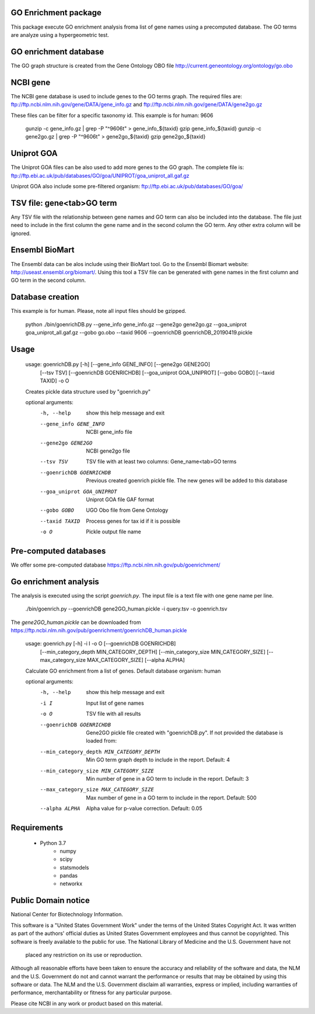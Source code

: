 GO Enrichment package
---------------------

This package execute GO enrichment analysis froma list of gene names using a precomputed database.
The GO terms are analyze using a hypergeometric test.

GO enrichment database
----------------------

The GO graph structure is created from the Gene Ontology OBO 
file http://current.geneontology.org/ontology/go.obo

NCBI gene
---------

The NCBI gene database is used to include genes to the GO terms graph. The required files are:
ftp://ftp.ncbi.nlm.nih.gov/gene/DATA/gene_info.gz and
ftp://ftp.ncbi.nlm.nih.gov/gene/DATA/gene2go.gz

These files can be filter for a specific taxonomy id. This example is for human: 9606

    gunzip -c gene_info.gz | grep -P "^9606\t" > gene_info_${taxid}
    gzip gene_info_${taxid}
    gunzip -c gene2go.gz | grep -P "^9606\t" > gene2go_${taxid}
    gzip gene2go_${taxid}


Uniprot GOA
-----------

The Uniprot GOA files can be also used to add more genes to the GO graph.
The complete file is: 
ftp://ftp.ebi.ac.uk/pub/databases/GO/goa/UNIPROT/goa_uniprot_all.gaf.gz

Uniprot GOA also include some pre-filtered organism: ftp://ftp.ebi.ac.uk/pub/databases/GO/goa/

TSV file: gene\<tab\>GO term
----------------------------

Any TSV file with the relationship between gene names and GO term can also be included into the database.
The file just need to include in the first column the gene name and in the second column the GO term. 
Any other extra column will be ignored. 

Ensembl BioMart
---------------

The Ensembl data can be alos include using their BioMart tool. Go to the Ensembl Biomart website: 
http://useast.ensembl.org/biomart/.
Using this tool a TSV file can be generated with
gene names in the first column and GO term in the second column.

Database creation
-----------------

This example is for human. Please, note all input files should be gzipped.

    python ./bin/goenrichDB.py --gene_info gene_info.gz --gene2go gene2go.gz --goa_uniprot goa_uniprot_all.gaf.gz --gobo go.obo --taxid 9606 --goenrichDB goenrichDB_20190419.pickle


Usage
-----


    usage: goenrichDB.py [-h] [--gene_info GENE_INFO] [--gene2go GENE2GO]
                         [--tsv TSV] [--goenrichDB GOENRICHDB]
                         [--goa_uniprot GOA_UNIPROT] [--gobo GOBO] [--taxid TAXID]
                         -o O

    Creates pickle data structure used by "goenrich.py"

    optional arguments:
        -h, --help            show this help message and exit
        --gene_info GENE_INFO
                            NCBI gene_info file
        --gene2go GENE2GO     NCBI gene2go file
        --tsv TSV             TSV file with at least two columns: Gene_name<tab>GO
                            terms
        --goenrichDB GOENRICHDB
                            Previous created goenrich pickle file. The new genes
                            will be added to this database
        --goa_uniprot GOA_UNIPROT
                            Uniprot GOA file GAF format
        --gobo GOBO           UGO Obo file from Gene Ontology
        --taxid TAXID         Process genes for tax id if it is possible
        -o O                  Pickle output file name


Pre-computed databases
----------------------

We offer some pre-computed database https://ftp.ncbi.nlm.nih.gov/pub/goenrichment/

Go enrichment analysis
----------------------

The analysis is executed using the script `goenrich.py`. The input file is a text file with 
one gene name per line.


    ./bin/goenrich.py --goenrichDB gene2GO_human.pickle -i query.tsv -o goenrich.tsv


The `gene2GO_human.pickle` can be downloaded from https://ftp.ncbi.nlm.nih.gov/pub/goenrichment/goenrichDB_human.pickle

    usage: goenrich.py [-h] -i I -o O [--goenrichDB GOENRICHDB]
                       [--min_category_depth MIN_CATEGORY_DEPTH]
                       [--min_category_size MIN_CATEGORY_SIZE]
                       [--max_category_size MAX_CATEGORY_SIZE] [--alpha ALPHA]
    
    Calculate GO enrichment from a list of genes. Default database organism: human
    
    optional arguments:
        -h, --help            show this help message and exit
        -i I                  Input list of gene names
        -o O                  TSV file with all results
        --goenrichDB GOENRICHDB
                            Gene2GO pickle file created with "goenrichDB.py". If
                            not provided the database is loaded from:
        --min_category_depth MIN_CATEGORY_DEPTH
                            Min GO term graph depth to include in the report.
                            Default: 4
        --min_category_size MIN_CATEGORY_SIZE
                            Min number of gene in a GO term to include in the
                            report. Default: 3
        --max_category_size MAX_CATEGORY_SIZE
                            Max number of gene in a GO term to include in the
                            report. Default: 500
        --alpha ALPHA         Alpha value for p-value correction. Default: 0.05


Requirements
------------
 
 * Python 3.7
     * numpy
     * scipy
     * statsmodels
     * pandas
     * networkx


Public Domain notice
--------------------

National Center for Biotechnology Information.

This software is a "United States Government Work" under the terms of the United States
Copyright Act. It was written as part of the authors' official duties as United States
Government employees and thus cannot be copyrighted. This software is freely available
to the public for use. The National Library of Medicine and the U.S. Government have not
 placed any restriction on its use or reproduction.

Although all reasonable efforts have been taken to ensure the accuracy and reliability
of the software and data, the NLM and the U.S. Government do not and cannot warrant the
performance or results that may be obtained by using this software or data. The NLM and
the U.S. Government disclaim all warranties, express or implied, including warranties
of performance, merchantability or fitness for any particular purpose.

Please cite NCBI in any work or product based on this material.
